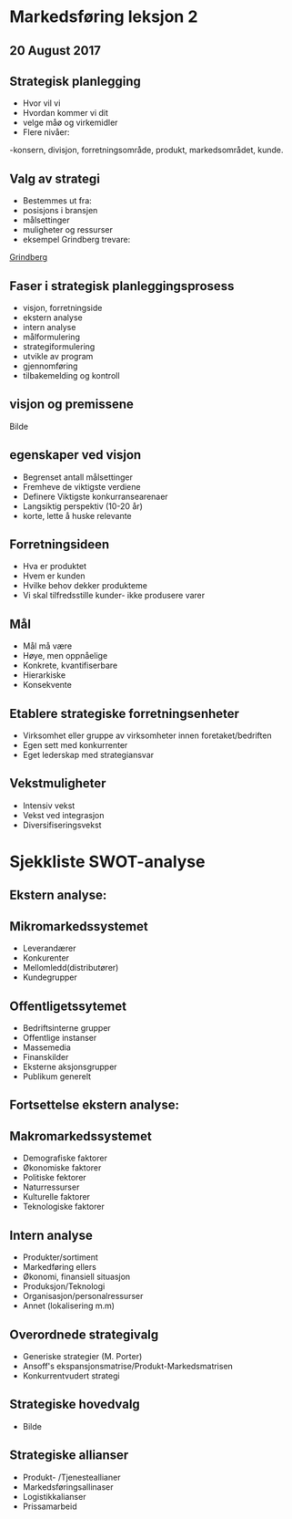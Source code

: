
*  Markedsføring leksjon 2 
** 20 August 2017



**  Strategisk planlegging
- Hvor vil vi
- Hvordan kommer vi dit
- velge måø og virkemidler
- Flere nivåer:
-konsern, divisjon, forretningsområde, produkt, markedsområdet,
kunde.

** Valg av strategi
- Bestemmes ut fra:
- posisjons i bransjen
- målsettinger
- muligheter og ressurser
- eksempel Grindberg trevare:
[[https://www.grindberg.no][Grindberg]]
** Faser i strategisk planleggingsprosess
- visjon, forretningside
- ekstern analyse
- intern analyse
- målformulering
- strategiformulering
- utvikle av program
- gjennomføring
- tilbakemelding og kontroll

** visjon og premissene
  
Bilde

** egenskaper ved visjon
- Begrenset antall målsettinger
- Fremheve de viktigste verdiene
- Definere Viktigste konkurransearenaer
- Langsiktig perspektiv (10-20 år)
- korte, lette å huske relevante

** Forretningsideen
- Hva er produktet
- Hvem er kunden
- Hvilke behov dekker produkteme
- Vi skal tilfredsstille kunder- ikke produsere varer

** Mål
- Mål må være
- Høye, men oppnåelige
- Konkrete, kvantifiserbare
- Hierarkiske
- Konsekvente

** Etablere strategiske forretningsenheter

- Virksomhet eller gruppe av virksomheter innen foretaket/bedriften
- Egen sett med konkurrenter
- Eget lederskap med strategiansvar

** Vekstmuligheter
- Intensiv vekst
- Vekst ved integrasjon
- Diversifiseringsvekst


* Sjekkliste SWOT-analyse
** Ekstern analyse:

** Mikromarkedssystemet
- Leverandærer
- Konkurenter
- Mellomledd(distributører)
- Kundegrupper
** Offentligetssytemet
- Bedriftsinterne grupper
- Offentlige instanser
- Massemedia
- Finanskilder
- Eksterne aksjonsgrupper
- Publikum generelt

** Fortsettelse ekstern analyse:
  
** Makromarkedssystemet
- Demografiske faktorer
- Økonomiske faktorer
- Politiske fektorer
- Naturressurser
- Kulturelle faktorer
- Teknologiske faktorer
  
** Intern analyse
- Produkter/sortiment
- Markedføring ellers
- Økonomi, finansiell situasjon
- Produksjon/Teknologi
- Organisasjon/personalressurser
- Annet (lokalisering m.m)

** Overordnede strategivalg
- Generiske strategier (M. Porter)
- Ansoff's ekspansjonsmatrise/Produkt-Markedsmatrisen
- Konkurrentvudert strategi

** Strategiske hovedvalg
- Bilde


** Strategiske allianser
- Produkt- /Tjenesteallianer
- Markedsføringsallinaser
- Logistikkalianser
- Prissamarbeid
